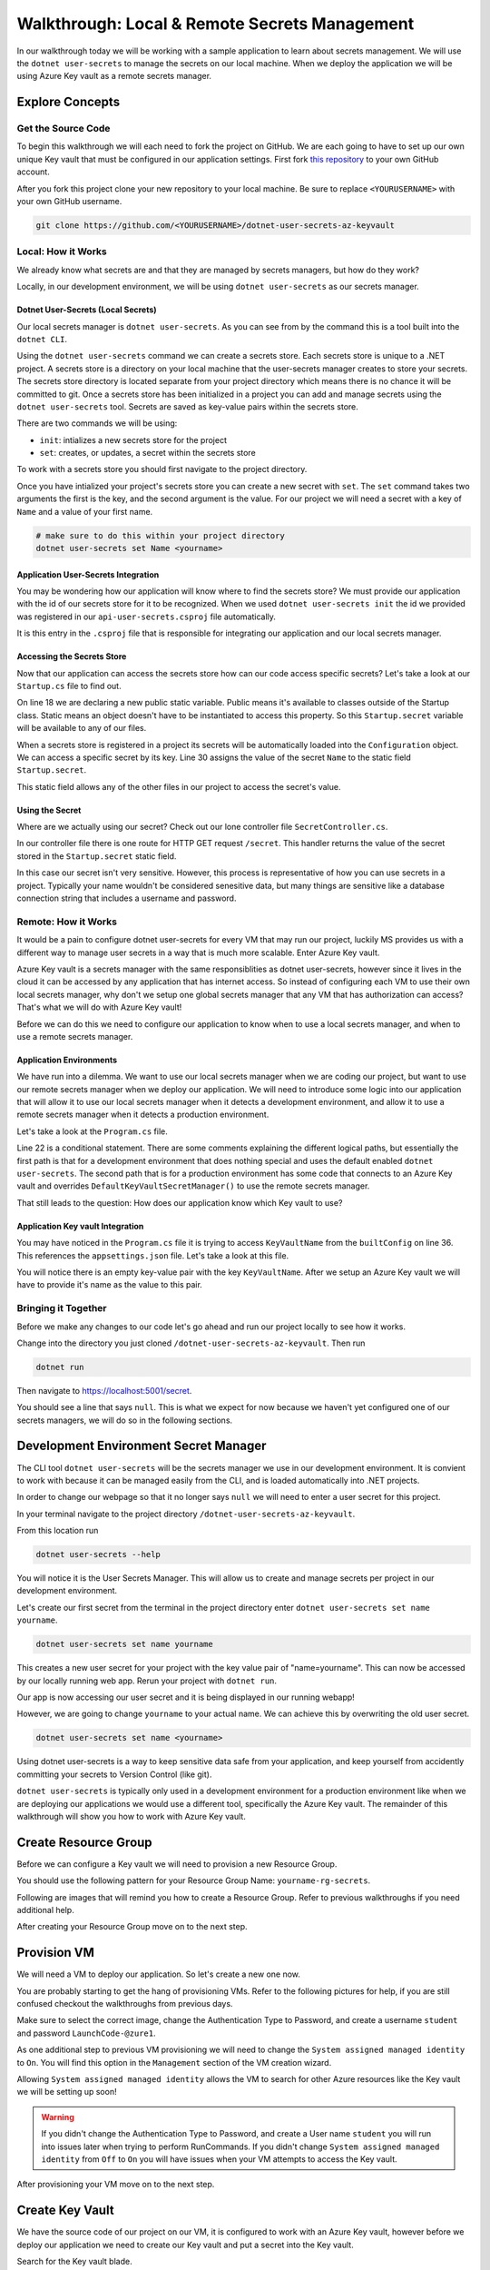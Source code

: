 ==============================================
Walkthrough: Local & Remote Secrets Management
==============================================

In our walkthrough today we will be working with a sample application to learn about secrets management. We will use the ``dotnet user-secrets`` to manage the secrets on our local machine. When we deploy the application we will be using Azure Key vault as a remote secrets manager. 

Explore Concepts
================

Get the Source Code
-------------------

To begin this walkthrough we will each need to fork the project on GitHub. We are each going to have to set up our own unique Key vault that must be configured in our application settings. First fork `this repository <https://github.com/LaunchCodeEducation/dotnet-user-secrets-az-keyvault>`_ to your own GitHub account.

After you fork this project clone your new repository to your local machine. Be sure to replace ``<YOURUSERNAME>`` with your own GitHub username.

.. sourcecode:: bash

   git clone https://github.com/<YOURUSERNAME>/dotnet-user-secrets-az-keyvault

Local: How it Works
-------------------

We already know what secrets are and that they are managed by secrets managers, but how do they work?

Locally, in our development environment, we will be using ``dotnet user-secrets`` as our secrets manager.

Dotnet User-Secrets (Local Secrets)
^^^^^^^^^^^^^^^^^^^^^^^^^^^^^^^^^^^

Our local secrets manager is ``dotnet user-secrets``. As you can see from by the command this is a tool built into the ``dotnet CLI``.

Using the ``dotnet user-secrets`` command we can create a secrets store. Each secrets store is unique to a .NET project. A secrets store is a directory on your local machine that the user-secrets manager creates to store your secrets. The secrets store directory is located separate from your project directory which means there is no chance it will be committed to git. Once a secrets store has been initialized in a project you can add and manage secrets using the ``dotnet user-secrets`` tool. Secrets are saved as key-value pairs within the secrets store.

There are two commands we will be using:

- ``init``: intializes a new secrets store for the project
- ``set``:  creates, or updates, a secret within the secrets store

To work with a secrets store you should first navigate to the project directory.

.. sourcecode:: bash
   :caption: Initialize a secrets store

   cd dotnet-user-secrets-az-keyvault
   dotnet user-secrets init --id walkthrough-secrets
   dotnet user-secrets set Name <yourname>

Once you have intialized your project's secrets store you can create a new secret with ``set``. The ``set`` command takes two arguments the first is the key, and the second argument is the value. For our project we will need a secret with a key of ``Name`` and a value of your first name.

.. sourcecode:: bash

   # make sure to do this within your project directory
   dotnet user-secrets set Name <yourname>

Application User-Secrets Integration
^^^^^^^^^^^^^^^^^^^^^^^^^^^^^^^^^^^^

You may be wondering how our application will know where to find the secrets store? We must provide our application with the id of our secrets store for it to be recognized. When we used ``dotnet user-secrets init`` the id we provided was registered in our ``api-user-secrets.csproj`` file automatically. 

.. sourcecode:: csharp
   :caption: api-user-secrets.csproj
   :lineno-start: 1
   :emphasize-lines: 6

   <?xml version="1.0" encoding="utf-8"?>
   <Project Sdk="Microsoft.NET.Sdk.Web">
   <PropertyGroup>
      <TargetFramework>netcoreapp3.1</TargetFramework>
      <RootNamespace>api_user_secrets</RootNamespace>
      <UserSecretsId>walkthrough-secrets</UserSecretsId>
   </PropertyGroup>
   <ItemGroup>
      <PackageReference Include="Microsoft.Azure.KeyVault" Version="3.0.5" />
      <PackageReference Include="Microsoft.Extensions.Configuration.AzureKeyVault" Version="3.1.2" />
   </ItemGroup>
   </Project>

It is this entry in the ``.csproj`` file that is responsible for integrating our application and our local secrets manager. 

Accessing the Secrets Store
^^^^^^^^^^^^^^^^^^^^^^^^^^^

Now that our application can access the secrets store how can our code access specific secrets? Let's take a look at our ``Startup.cs`` file to find out.

.. sourcecode:: csharp
   :caption: Startup.cs
   :lineno-start: 1
   :emphasize-lines: 18,30

   using System;
   using System.Collections.Generic;
   using System.Linq;
   using System.Threading.Tasks;
   using Microsoft.AspNetCore.Builder;
   using Microsoft.AspNetCore.Hosting;
   using Microsoft.AspNetCore.HttpsPolicy;
   using Microsoft.AspNetCore.Mvc;
   using Microsoft.Extensions.Configuration;
   using Microsoft.Extensions.DependencyInjection;
   using Microsoft.Extensions.Hosting;
   using Microsoft.Extensions.Logging;

   namespace api_user_secrets
   {
      public class Startup
      {
         public static string secret;
         public Startup(IConfiguration configuration)
         {
               Configuration = configuration;
         }

         public IConfiguration Configuration { get; }

         // This method gets called by the runtime. Use this method to add services to the container.
         public void ConfigureServices(IServiceCollection services)
         {
               //accessing the Environment variables that .NET has loaded for us in Configuration
               secret = Configuration["Name"];
               services.AddSingleton<IConfiguration>(Configuration);
               services.AddControllers();
         }

         // This method gets called by the runtime. Use this method to configure the HTTP request pipeline.
         public void Configure(IApplicationBuilder app, IWebHostEnvironment env)
         {
               if (env.IsDevelopment())
               {
                  app.UseDeveloperExceptionPage();
               }

               app.UseHttpsRedirection();

               app.UseRouting();

               app.UseAuthorization();

               app.UseEndpoints(endpoints =>
               {
                  endpoints.MapControllers();
               });
         }
      }
   }

On line 18 we are declaring a new public static variable. Public means it's available to classes outside of the Startup class. Static means an object doesn't have to be instantiated to access this property. So this ``Startup.secret`` variable will be available to any of our files.

When a secrets store is registered in a project its secrets will be automatically loaded into the ``Configuration`` object. We can access a specific secret by its key. Line 30 assigns the value of the secret ``Name`` to the static field ``Startup.secret``.

This static field allows any of the other files in our project to access the secret's value.

Using the Secret
^^^^^^^^^^^^^^^^

Where are we actually using our secret? Check out our lone controller file ``SecretController.cs``.

.. sourcecode:: csharp
   :caption: SecretController.cs
   :lineno-start: 1
   :emphasize-lines: 25

   using System;
   using System.Collections.Generic;
   using System.Linq;
   using System.Threading.Tasks;
   using Microsoft.AspNetCore.Mvc;
   using Microsoft.Extensions.Logging;

   namespace api_user_secrets.Controllers
   {
      [ApiController]
      [Route("[controller]")]
      public class SecretController : ControllerBase
      {
         
         private readonly ILogger<SecretController> _logger;

         public SecretController(ILogger<SecretController> logger)
         {
               _logger = logger;
         }

         [HttpGet]
         public IEnumerable<string> Get()
         {
               return new string[] { Startup.secret };
         }
      }
   }

In our controller file there is one route for HTTP GET request ``/secret``. This handler returns the value of the secret stored in the ``Startup.secret`` static field.

In this case our secret isn't very sensitive. However, this process is representative of how you can use secrets in a project. Typically your name wouldn't be considered senesitive data, but many things are sensitive like a database connection string that includes a username and password.


Remote: How it Works
--------------------

It would be a pain to configure dotnet user-secrets for every VM that may run our project, luckily MS provides us with a different way to manage user secrets in a way that is much more scalable. Enter Azure Key vault. 

Azure Key vault is a secrets manager with the same responsiblities as dotnet user-secrets, however since it lives in the cloud it can be accessed by any application that has internet access. So instead of configuring each VM to use their own local secrets manager, why don't we setup one global secrets manager that any VM that has authorization can access? That's what we will do with Azure Key vault! 

Before we can do this we need to configure our application to know when to use a local secrets manager, and when to use a remote secrets manager.

Application Environments
^^^^^^^^^^^^^^^^^^^^^^^^

We have run into a dilemma. We want to use our local secrets manager when we are coding our project, but want to use our remote secrets manager when we deploy our application. We will need to introduce some logic into our application that will allow it to use our local secrets manager when it detects a development environment, and allow it to use a remote secrets manager when it detects a production environment.

Let's take a look at the ``Program.cs`` file.

.. sourcecode:: csharp
   :caption: Program.cs
   :lineno-start: 1
   :emphasize-lines: 22

   using Microsoft.AspNetCore.Hosting;
   using Microsoft.Extensions.Configuration;
   using Microsoft.Extensions.Hosting;
   using Microsoft.Azure.KeyVault;
   using Microsoft.Azure.Services.AppAuthentication;
   using Microsoft.Extensions.Configuration.AzureKeyVault;

   namespace api_user_secrets
   {
      public class Program
      {
         public static void Main(string[] args)
         {
               CreateHostBuilder(args).Build().Run();
         }

         public static IHostBuilder CreateHostBuilder(string[] args) {
         return Host.CreateDefaultBuilder(args)
         .ConfigureAppConfiguration(
            (context, config) => {
               // if not in Production environment (dotnet run) don't setup KeyVault and use the default Secret Storage managed through dotnet user-secrets
               if (!context.HostingEnvironment.IsProduction()) return;
               
               // if in Production environment (dotnet publish) setup KeyVault -- pull the KeyVault name from appsettings.json

               var builtConfig = config.Build();

               var azureServiceTokenProvider = new AzureServiceTokenProvider();
               var keyVaultClient = new KeyVaultClient(
               new KeyVaultClient.AuthenticationCallback(
                  azureServiceTokenProvider.KeyVaultTokenCallback
               )
               );

               config.AddAzureKeyVault(
               $"https://{builtConfig["KeyVaultName"]}.vault.azure.net/",
               keyVaultClient,
               new DefaultKeyVaultSecretManager()
               );
            }
         )
         .ConfigureWebHostDefaults(webBuilder => { webBuilder.UseStartup<Startup>(); });
         }
      }
   }

Line 22 is a conditional statement. There are some comments explaining the different logical paths, but essentially the first path is that for a development environment that does nothing special and uses the default enabled ``dotnet user-secrets``. The second path that is for a production environment has some code that connects to an Azure Key vault and overrides ``DefaultKeyVaultSecretManager()`` to use the remote secrets manager.

That still leads to the question: How does our application know which Key vault to use?

Application Key vault Integration
^^^^^^^^^^^^^^^^^^^^^^^^^^^^^^^^^

You may have noticed in the ``Program.cs`` file it is trying to access ``KeyVaultName`` from the ``builtConfig`` on line 36. This references the ``appsettings.json`` file. Let's take a look at this file.

.. sourcecode:: csharp
   :caption: appsettings.json
   :lineno-start: 1
   :emphasize-lines: 10

   {
   "Logging": {
      "LogLevel": {
         "Default": "Information",
         "Microsoft": "Warning",
         "Microsoft.Hosting.Lifetime": "Information"
      }
   },
   "AllowedHosts": "*",
   "KeyVaultName": ""
   }

You will notice there is an empty key-value pair with the key ``KeyVaultName``. After we setup an Azure Key vault we will have to provide it's name as the value to this pair.

Bringing it Together
--------------------

Before we make any changes to our code let's go ahead and run our project locally to see how it works.

Change into the directory you just cloned ``/dotnet-user-secrets-az-keyvault``. Then run

.. sourcecode:: bash

   dotnet run

.. image:: /_static/images/secrets-and-backing/dotnet-run-local.png

Then navigate to `<https://localhost:5001/secret>`_.

You should see a line that says ``null``. This is what we expect for now because we haven't yet configured one of our secrets managers, we will do so in the following sections.

.. image:: /_static/images/secrets-and-backing/no-user-secrets.png

Development Environment Secret Manager
======================================

The CLI tool ``dotnet user-secrets`` will be the secrets manager we use in our development environment. It is convient to work with because it can be managed easily from the CLI, and is loaded automatically into .NET projects.

In order to change our webpage so that it no longer says ``null`` we will need to enter a user secret for this project.

In your terminal navigate to the project directory ``/dotnet-user-secrets-az-keyvault``. 

From this location run

.. sourcecode:: bash

   dotnet user-secrets --help

You will notice it is the User Secrets Manager. This will allow us to create and manage secrets per project in our development environment.

Let's create our first secret from the terminal in the project directory enter ``dotnet user-secrets set name yourname``. 

.. sourcecode:: bash

   dotnet user-secrets set name yourname

This creates a new user secret for your project with the key value pair of "name=yourname". This can now be accessed by our locally running web app. Rerun your project with ``dotnet run``.

.. image:: /_static/images/secrets-and-backing/yourname-user-secret.png

Our app is now accessing our user secret and it is being displayed in our running webapp!

However, we are going to change ``yourname`` to your actual name. We can achieve this by overwriting the old user secret. 

.. sourcecode:: bash

   dotnet user-secrets set name <yourname>
   
.. image:: /_static/images/secrets-and-backing/paul-user-secret.png

Using dotnet user-secrets is a way to keep sensitive data safe from your application, and keep yourself from accidently committing your secrets to Version Control (like git).

``dotnet user-secrets`` is typically only used in a development environment for a production environment like when we are deploying our applications we would use a different tool, specifically the Azure Key vault. The remainder of this walkthrough will show you how to work with Azure Key vault.

Create Resource Group
=====================

Before we can configure a Key vault we will need to provision a new Resource Group.

You should use the following pattern for your Resource Group Name: ``yourname-rg-secrets``.

Following are images that will remind you how to create a Resource Group. Refer to previous walkthroughs if you need additional help.

.. image:: /_static/images/secrets-and-backing/provision-rg1.png

.. image:: /_static/images/secrets-and-backing/provision-rg2.png

.. image:: /_static/images/secrets-and-backing/provision-rg3.png

After creating your Resource Group move on to the next step.

Provision VM
============

We will need a VM to deploy our application. So let's create a new one now.

You are probably starting to get the hang of provisioning VMs. Refer to the following pictures for help, if you are still confused checkout the walkthroughs from previous days.

.. image:: /_static/images/secrets-and-backing/provision-vm1.png

.. image:: /_static/images/secrets-and-backing/provision-vm2.png

Make sure to select the correct image, change the Authentication Type to Password, and create a username ``student`` and password ``LaunchCode-@zure1``.

.. image:: /_static/images/secrets-and-backing/provision-vm3.png

As one additional step to previous VM provisioning we will need to change the ``System assigned managed identity`` to ``On``. You will find this option in the ``Management`` section of the VM creation wizard.

.. image:: /_static/images/secrets-and-backing/provision-vm-system-identity.png

Allowing ``System assigned managed identity`` allows the VM to search for other Azure resources like the Key vault we will be setting up soon!

.. image:: /_static/images/secrets-and-backing/provision-vm4.png

.. warning::

   If you didn't change the Authentication Type to Password, and create a User name ``student`` you will run into issues later when trying to perform RunCommands. If you didn't change ``System assigned managed identity`` from ``Off`` to ``On`` you will have issues when your VM attempts to access the Key vault.

After provisioning your VM move on to the next step.

Create Key Vault
================

We have the source code of our project on our VM, it is configured to work with an Azure Key vault, however before we deploy our application we need to create our Key vault and put a secret into the Key vault.

Search for the Key vault blade.

.. image:: /_static/images/secrets-and-backing/keyvault-search.png

Looking at the main page we will want to add a new Key vault. Click the add button.

.. image:: /_static/images/secrets-and-backing/keyvault-add.png

This will take you to the Key vault creation wizard.

.. note::

   Key vault names must be globally unique. This means you may have to try a few different Key vault names to get it to work. However, your source code must match the Key vault name you choose. So take note of your Key vault name as we will be referencing it later.

Fill out the form with your resource group name ``yourname-rg-secrets`` and your Key vault name we recommend using a pattern like ``yourname-kv-secrets``, but you may need to make some changes to your Key vault name since all Key vault names are globally unique.

.. image:: /_static/images/secrets-and-backing/keyvault-form.png

After completing the form click create.

.. image:: /_static/images/secrets-and-backing/keyvault-create.png

Grant VM Access to Key Vault
============================

An important step is to grant our VM access to our Key vault. Even though our application will be configured to access the Key vault. By default the Key Vault blocks everything from accessing it's contents except for things that have been explictly granted.

Since we already have a Key vault, and a VM we can grant our VM access to our Key vault.

We will do this from the Key vault so navigate back to the home page for Key vaults and select the Key vault you created for this project.

.. image:: /_static/images/secrets-and-backing/grant-access1.png

From here you will need to select ``Access Policies`` under the Settings header.

.. image:: /_static/images/secrets-and-backing/grant-access2.png

From here we will need to click ``Add Access Policy`` to grant our VM permission to access this Key vault.

.. image:: /_static/images/secrets-and-backing/grant-access3.png

This pulls up a new form which we will fill out by selecting the template ``Secret Management`` which will auto fill out the next boxes. Then we will need to click on ``None Selected`` next to ``Service Principal``.

.. image:: /_static/images/secrets-and-backing/grant-access4.png

When you click ``None Selected`` next to ``Service Principal`` a window will pop out letting you enter the Service Principal you want to grant access to this Key vault. We will be entering the name of our VM into the search box and it should find it for you.

.. image:: /_static/images/secrets-and-backing/grant-access5.png

After the search box found the VM I simply selected it and then clicked the ``Select`` button and it added it to the form for me.

.. image:: /_static/images/secrets-and-backing/grant-access6.png

Now to complete the creation of this Access Policy I just need to hit the ``Add`` button. Which takes us back to the Access Policy screen and we can see the new Policy that was created for our VM.

.. image:: /_static/images/secrets-and-backing/grant-access7.png

And that's it! We have granted our VM access to the secrets contained within our Key vault. Next we will add a secret.

Add Secret to Key Vault
=======================

Now that we have a Key vault we will need to add our secret to this Key vault. Our application is expecting a key value pair of ``Name=yourname``.

To add secrets to our Key vault we need to first select our newly create Key vault, and navigate to the ``Secrets`` section under Settings.

.. image:: /_static/images/secrets-and-backing/keyvault-secrets.png

Then click the ``Generate/Import`` button.

.. image:: /_static/images/secrets-and-backing/keyvault-generate-import.png

Then fill out the form manually with your Key value pair. 

Key: ``Name``
Value: ``yourname``

.. image:: /_static/images/secrets-and-backing/keyvault-form-filled-out.png

Click the ``Create`` button to add this secret to your Key vault. Which will take us back to the Key vault main page and we will see our new secret's Key:

.. image:: /_static/images/secrets-and-backing/keyvault-secret-final.png

Update Code to Access Key Vault
===============================

Earlier we forked, and cloned the project repistory and looked at three crucial files.

We now need to edit one of those files now that we have a Key vault name.

Open ``appsettings.json`` with your editor of choice (Visual Studio, Visual Studio Code, etc).

You will see a key-value pair with the key being ``KeyVaultName`` for the value enter the Key vault name you created in this walkthrough.

.. sourcecode:: csharp
   :caption: appsettings.json
   :lineno-start: 1
   :emphasize-lines: 10

   {
   "Logging": {
      "LogLevel": {
         "Default": "Information",
         "Microsoft": "Warning",
         "Microsoft.Hosting.Lifetime": "Information"
      }
   },
   "AllowedHosts": "*",
   "KeyVaultName": "paul-kv-secrets"
   }

Now that we have made changes to this file, make sure to save your changes and then push these changes up to your repo. We will be pulling this repository from our VM, and we need it to have the change we just made so it can access our Key vault!

Install Dependencies to VM
==========================

After spinning up your VM inside a new Resource Group we will need to install the dependencies of our project namely dotnet.

Remeber to run these bash commands you will need to go to your VM, and under Operations select RunCommand, and then select RunShellScript to access the RunCommand console.

.. note::

   Remember that using the RunCommand will take some time so after you hit ``Run`` give it a few minutes. This first RunCommand will take the longest as it's downloading and installing the dotnet CLI.

.. sourcecode:: bash

   wget https://packages.microsoft.com/config/ubuntu/18.04/packages-microsoft-prod.deb -O packages-microsoft-prod.deb
   sudo dpkg -i packages-microsoft-prod.deb
   sudo apt-get update; \
     sudo apt-get install -y apt-transport-https && \
     sudo apt-get update && \
     sudo apt-get install -y dotnet-sdk-3.1
   export DOTNET_CLI_HOME=/home/student
   export HOME=/home/student
   dotnet --version

You will know it installed correctly if you see the version number of the dotnet installation like the following picture the version is hilighted and is ``3.1.301``.

.. image:: /_static/images/secrets-and-backing/install-dotnet.png

If you are struggling to figure out which line from STDOUT is the version number you can simply run the following commands and it should be the only thing in the output section.

.. sourcecode:: bash

   export DOTNET_CLI_HOME=/home/student
   export HOME=/home/student
   dotnet --version

After you have successfully installed dotnet move on to the next step.

Get Source Code
===============

The project we want to deploy is the same repository that we forked earlier. You need to deploy the project on your repository since it contains the source code that references your unique Key vault. Once you have the URL for that repository you will need to replace the URL in the following source code block with the URL to your repository.

Clone it to your Virtual Machine with the following bash commands in the RunCommand section of the Azure Portal making sure to replace ``<YOURUSERNAME>`` with your actual GitHub repo URL:

.. note::

   If you forked the repository your GitHub URL will look something like this ``https://github.com/<YOURUSERNAME>/dotnet-user-secrets-az-keyvault``. Double check that you reference the URL correctly or it won't work in the Azure RunCommand.

.. sourcecode:: bash

   export DOTNET_CLI_HOME=/home/student
   export HOME=/home/student
   cd /home/student
   git clone https://github.com/<YOURUSERNAME>/dotnet-user-secrets-az-keyvault
   ls /home/student

.. note::

   If you run into any issues double check that your GitHub URL is correct!

You should see a new folder named ``dotnet-user-secrets-az-keyvault`` which will contain the code for our project.

.. image:: /_static/images/secrets-and-backing/vm-clone.png

Once you see ``dotnet-user-secrets-az-keyvault`` in the STDOUT section of your run command move on.

VM Security Groups
==================

Before we deploy our application let's open our NSGs.

From the VM select ``Networking`` under the Settings section.

.. image:: /_static/images/secrets-and-backing/vm-nsg1.png

Add new inbound and outbound rules for port 80.

.. image:: /_static/images/secrets-and-backing/vm-nsg2.png

.. image:: /_static/images/secrets-and-backing/vm-nsg3.png

Publish
=======

Finally to use the Key vault instead of user-secrets you will need to publish your project so that it is in a production environment which will trigger our app to use Key vault instead of user-secrets.

We will need to publish and run our project.

To publish we will need to be in the root directory of our project, and run the ``dotnet publish`` command.

.. note::

   Remember that the RunCommand commands are being run as the root user and therefore doesn't have a home directory so we have to add some environment variables when touching various tools like the dotnet CLI.

.. sourcecode:: bash

   export DOTNET_CLI_HOME=/home/student
   export HOME=/home/student
   cd /home/student/dotnet-user-secrets-az-keyvault
   dotnet publish -c Release -r linux-x64 -p:PublishSingleFile=true

.. image:: /_static/images/secrets-and-backing/dotnet-publish.png

Deploy
======

.. sourcecode:: bash

   export DOTNET_CLI_HOME=/home/student
   export HOME=/home/student
   cd /home/student/dotnet-user-secrets-az-keyvault
   ASPNETCORE_URLS="http://*:80" ./bin/Release/netcoreapp3.1/linux-x64/publish/api-user-secrets

This publish step will look like it's stuck if it's successful becuase the process attached itself to the running application. Just like the picture below.

.. image:: /_static/images/secrets-and-backing/dotnet-deploy.png

However, if it looks hung, and you've opened your NSG for this VM you can access the running app by going to ``http://<YOURVMIP>/secret``.

.. image:: /_static/images/secrets-and-backing/final-app.png